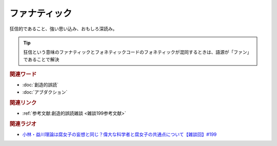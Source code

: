 ファナティック
==========================================
.. glossary::
    ファナティック : ふ

狂信的であること、強い思い込み、おもしろ深読み。

.. tip:: 
  狂信という意味のファナティックとフォネティックコードのフォネティックが混同するときは、語源が「ファン」であることで解決

.. rubric:: 関連ワード
* :doc:`創造的誤読` 
* :doc:`アブダクション` 

.. rubric:: 関連リンク
* :ref:`参考文献:創造的誤読雑談 <雑談199参考文献>`

.. rubric:: 関連ラジオ
* `小林・益川理論は腐女子の妄想と同じ？偉大な科学者と腐女子の共通点について【雑談回】#199`_

.. _小林・益川理論は腐女子の妄想と同じ？偉大な科学者と腐女子の共通点について【雑談回】#199: https://www.youtube.com/watch?v=3lYvzeR7SCU
